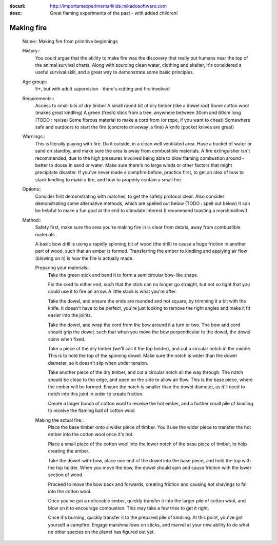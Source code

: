 :docurl: http://importantexperiments4kids.mikadosoftware.com
:desc: Great flaming experiments of the past - with added children!

===========
Making fire
===========

  Name:: Making fire from primitive beginnings

  History::
        You could argue that the ability to make fire was the discovery
        that really put humans near the top of the animal survival charts.
        Along with sourcing clean water, clothing and shelter, it's
        considered a useful survival skill, and a great way to demonstrate
        some basic principles.

  Age group::
        5+, but with adult supervision - there's cutting and fire involved

  Requirements::
        Access to small bits of dry timber
        A small round bit of dry timber (like a dowel rod)
        Some cotton wool (makes great kindling)
        A green (fresh) stick from a tree, anywhere between 30cm and 60cm long (TODO : revise)
        Some fibrous material to make a cord from (or rope, if you want to cheat)
        Somewhere safe and outdoors to start the fire (concrete driveway is fine)
        A knife (pocket knives are great)

  Warnings::
        This is literally playing with fire.  Do it outside, in a clean well ventilated area.
        Have a bucket of water or sand on standby, and make sure the area is away from combustible
        materials.  A fire extinguisher isn't recommended, due to the high pressures involved being able to blow
        flaming combustion around - better to douse in sand or water.
        Make sure there's no large winds or other factors that might precipitate disaster.
        If you've never made a campfire before, practice first, to get an idea of how to stack kindling
        to make a fire, and how to properly contain a small fire.

  Options::
        Consider first demonstrating with matches, to get the safety protocol clear.
        Also consider demonstrating some alternative methods, which are spelled out below (TODO : spell out below)
        It can be helpful to make a fun goal at the end to stimulate interest (I recommend toasting a marshmallow!)

  Method::
        Safety first, make sure the area you're making fire in is clear from debris, away from combustible materials.

        A basic bow drill is using a rapidly spinning bit of wood (the drill) to cause a huge friction in another
        part of wood, such that an ember is formed.
        Transferring the ember to kindling and applying air flow (blowing on it) is how the fire is actually made.

        Preparing your materials::
            Take the green stick and bend it to form a semicircular bow-like shape.

            Fix the cord to either end, such that the stick can no longer go straight,
            but not so tight that you could use it to fire an arrow.  A little slack is what you're after.

            Take the dowel, and ensure the ends are rounded and not square, by trimming it a bit with the knife.
            It doesn't have to be perfect, you're just looking to remove the right angles
            and make it fit easier into the joints.

            Take the dowel, and wrap the cord from the bow around it a turn or two.  The bow and cord
            should grip the dowel, such that when you move the bow perpendicular
            to the dowel, the dowel spins when fixed.

            Take a piece of the dry timber (we'll call it the top holder), and cut a circular notch
            in the middle.  This is to hold the top of the spinning dowel.  Make sure the notch is wider
            than the dowel diameter, so it doesn't slip when under tension.

            Take another piece of the dry timber, and cut a circular notch all the way through.  The notch
            should be close to the edge, and open on the side to allow air flow.  This is the base piece,
            where the ember will be formed.  Ensure the notch is smaller than the dowel diameter, as it'll
            need to notch into this joint in order to create friction.

            Create a larger bunch of cotton wool to receive the hot ember, and a further small pile of kindling
            to receive the flaming ball of cotton wool.

        Making the actual fire::
            Place the base timber onto a wider piece of timber.  You'll use the wider piece to transfer the hot ember
            into the cotton wool once it's hot.

            Place a small piece of the cotton wool into the lower notch of the base piece of timber, to help
            creating the ember.

            Take the dowel-with-bow, place one end of the dowel into the base piece, and hold the top
            with the top holder.  When you move the bow, the dowel should spin and cause friction with the lower
            section of wood.

            Proceed to move the bow back and forwards, creating friction and causing hot shavings to fall into
            the cotton wool.

            Once you've got a noticeable ember, quickly transfer it into the larger pile of cotton wool,
            and blow on it to encourage combustion.  This may take a few tries to get it right.

            Once it's burning, quickly transfer it to the prepared pile of kindling.  At this point, you've
            got yourself a campfire.  Engage marshmallows on sticks, and marvel at your new ability to do what
            no other species on the planet has figured out yet.